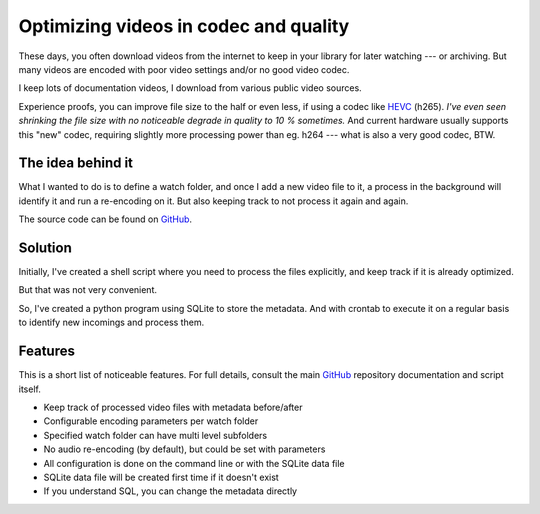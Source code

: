 **************************************
Optimizing videos in codec and quality
**************************************

These days, you often download videos from the internet to keep in your library
for later watching --- or archiving. But many videos are encoded with poor
video settings and/or no good video codec.

I keep lots of documentation videos, I download from various public video
sources.

Experience proofs, you can improve file size to the half or even less, if
using a codec like `HEVC`_ (h265). *I've even seen shrinking the file
size with no noticeable degrade in quality to 10 % sometimes.* And current
hardware usually supports this "new" codec, requiring slightly more
processing power than eg. h264 --- what is also a very good codec, BTW.

The idea behind it
==================

What I wanted to do is to define a watch folder, and once I add a new video
file to it, a process in the background will identify it and run a re-encoding
on it. But also keeping track to not process it again and again.

The source code can be found on `GitHub`_.

Solution
========

Initially, I've created a shell script where you need to process the files
explicitly, and keep track if it is already optimized.

But that was not very convenient.

So, I've created a python program using SQLite to store the metadata. And with
crontab to execute it on a regular basis to identify new incomings and process
them.

Features
========

This is a short list of noticeable features. For full details, consult the
main `GitHub`_ repository documentation and script itself.

* Keep track of processed video files with metadata before/after
* Configurable encoding parameters per watch folder
* Specified watch folder can have multi level subfolders
* No audio re-encoding (by default), but could be set with parameters
* All configuration is done on the command line or with the SQLite data file
* SQLite data file will be created first time if it doesn't exist
* If you understand SQL, you can change the metadata directly

.. _HEVC: https://de.wikipedia.org/wiki/High_Efficiency_Video_Coding
.. _GitHub: https://github.com/awenny/optimizevideo
